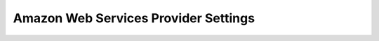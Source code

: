 .. _aws_settings:

Amazon Web Services Provider Settings
-------------------------------------

.. figure:: ./images/awsSettings.png
   :width: 559 px
   :height: 689 px
   :scale: 75 %
   :alt: AWS Provider Settings
   :align: center
